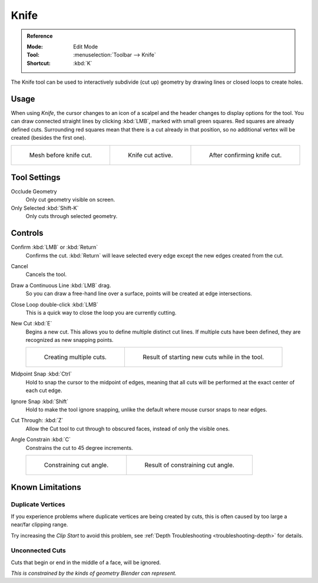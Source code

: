 .. _bpy.ops.mesh.knife:
.. _tool-mesh-knife:

*****
Knife
*****

.. admonition:: Reference
   :class: refbox

   :Mode:      Edit Mode
   :Tool:      :menuselection:`Toolbar --> Knife`
   :Shortcut:  :kbd:`K`

The Knife tool can be used to interactively subdivide (cut up)
geometry by drawing lines or closed loops to create holes.


Usage
=====

When using *Knife*, the cursor changes to an icon of a scalpel
and the header changes to display options for the tool.
You can draw connected straight lines by clicking :kbd:`LMB`,
marked with small green squares. Red squares are already defined cuts.
Surrounding red squares mean that there is a cut already in that position,
so no additional vertex will be created (besides the first one).

.. list-table::

   * - .. figure:: /images/modeling_meshes_tools_knife_line-before.png

          Mesh before knife cut.

     - .. figure:: /images/modeling_meshes_tools_knife_line-active.png

          Knife cut active.

     - .. figure:: /images/modeling_meshes_tools_knife_line-after.png

          After confirming knife cut.


Tool Settings
=============

Occlude Geometry
   Only cut geometry visible on screen.

Only Selected :kbd:`Shift-K`
   Only cuts through selected geometry.


Controls
========

Confirm :kbd:`LMB` or :kbd:`Return`
   Confirms the cut.
   :kbd:`Return` will leave selected every edge except the new edges created from the cut.

Cancel
   Cancels the tool.

Draw a Continuous Line :kbd:`LMB` drag.
   So you can draw a free-hand line over a surface,
   points will be created at edge intersections.

Close Loop double-click :kbd:`LMB`
   This is a quick way to close the loop you are currently cutting.

New Cut :kbd:`E`
   Begins a new cut. This allows you to define multiple distinct cut lines.
   If multiple cuts have been defined, they are recognized as new snapping points.

   .. list-table::

      * - .. figure:: /images/modeling_meshes_tools_knife_multiple-before.png

             Creating multiple cuts.

        - .. figure:: /images/modeling_meshes_tools_knife_multiple-after.png

             Result of starting new cuts while in the tool.

Midpoint Snap :kbd:`Ctrl`
   Hold to snap the cursor to the midpoint of edges,
   meaning that all cuts will be performed at the exact center of each cut edge.

Ignore Snap :kbd:`Shift`
   Hold to make the tool ignore snapping,
   unlike the default where mouse cursor snaps to near edges.

Cut Through: :kbd:`Z`
   Allow the Cut tool to cut through to obscured faces, instead of only the visible ones.

Angle Constrain :kbd:`C`
   Constrains the cut to 45 degree increments.

   .. list-table::

      * - .. figure:: /images/modeling_meshes_tools_knife_angle-before.png
             :width: 320px

             Constraining cut angle.

        - .. figure:: /images/modeling_meshes_tools_knife_angle-after.png
             :width: 320px

             Result of constraining cut angle.


Known Limitations
=================

Duplicate Vertices
------------------

If you experience problems where duplicate vertices are being created by cuts,
this is often caused by too large a near/far clipping range.

Try increasing the *Clip Start* to avoid this problem,
see :ref:`Depth Troubleshooting <troubleshooting-depth>` for details.


Unconnected Cuts
----------------

Cuts that begin or end in the middle of a face, will be ignored.

*This is constrained by the kinds of geometry Blender can represent.*

